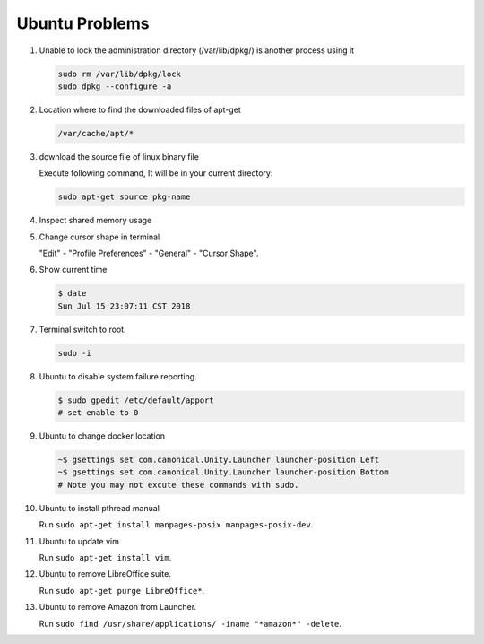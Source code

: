 Ubuntu Problems
===============

#. Unable to lock the administration directory (/var/lib/dpkg/) is another process using it
   
   .. code-block:: sh 

      sudo rm /var/lib/dpkg/lock
      sudo dpkg --configure -a

#. Location where to find the downloaded files of apt-get

   .. code-block:: sh

      /var/cache/apt/*

#. download the source file of linux binary file

   Execute following command, It will be in your current directory:

   .. code-block:: sh

      sudo apt-get source pkg-name

#. Inspect shared memory usage
   
   .. image:: images/ubuntu_view_shared_memory_usage.png

#. Change cursor shape in terminal
   
   "Edit" - "Profile Preferences" - "General" - "Cursor Shape".

   .. image:: images/terminal_cursor_shape_configure.png

#. Show current time
   
   .. code-block:: sh
   
      $ date
      Sun Jul 15 23:07:11 CST 2018

#. Terminal switch to root.
      
   .. code-block:: sh

      sudo -i 

#. Ubuntu to disable system failure reporting.
   
   .. image:: images/ubuntu_system_failure_report.png
   
   .. code-block:: sh

      $ sudo gpedit /etc/default/apport
      # set enable to 0

#. Ubuntu to change docker location
   
   .. code-block:: sh

      ~$ gsettings set com.canonical.Unity.Launcher launcher-position Left
      ~$ gsettings set com.canonical.Unity.Launcher launcher-position Bottom
      # Note you may not excute these commands with sudo.

#. Ubuntu to install pthread manual
   
   Run ``sudo apt-get install manpages-posix manpages-posix-dev``.

#. Ubuntu to update vim
   
   Run ``sudo apt-get install vim``.

#. Ubuntu to remove LibreOffice suite.
   
   Run ``sudo apt-get purge LibreOffice*``.

#. Ubuntu to remove Amazon from Launcher.
   
   Run ``sudo find /usr/share/applications/ -iname "*amazon*" -delete``.